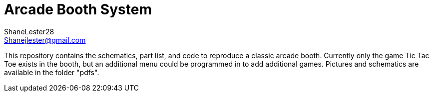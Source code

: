 :Author: ShaneLester28
:Email: Shanejlester@gmail.com
:Date: 07/11/2018
:Revision: 1
:License: MIT
# Arcade Booth System

This repository contains the schematics, part list, and code to reproduce a classic arcade booth. Currently only the game Tic Tac Toe exists in the booth, but an additional menu could be programmed in to add additional games. Pictures and schematics are available in the folder "pdfs". 
